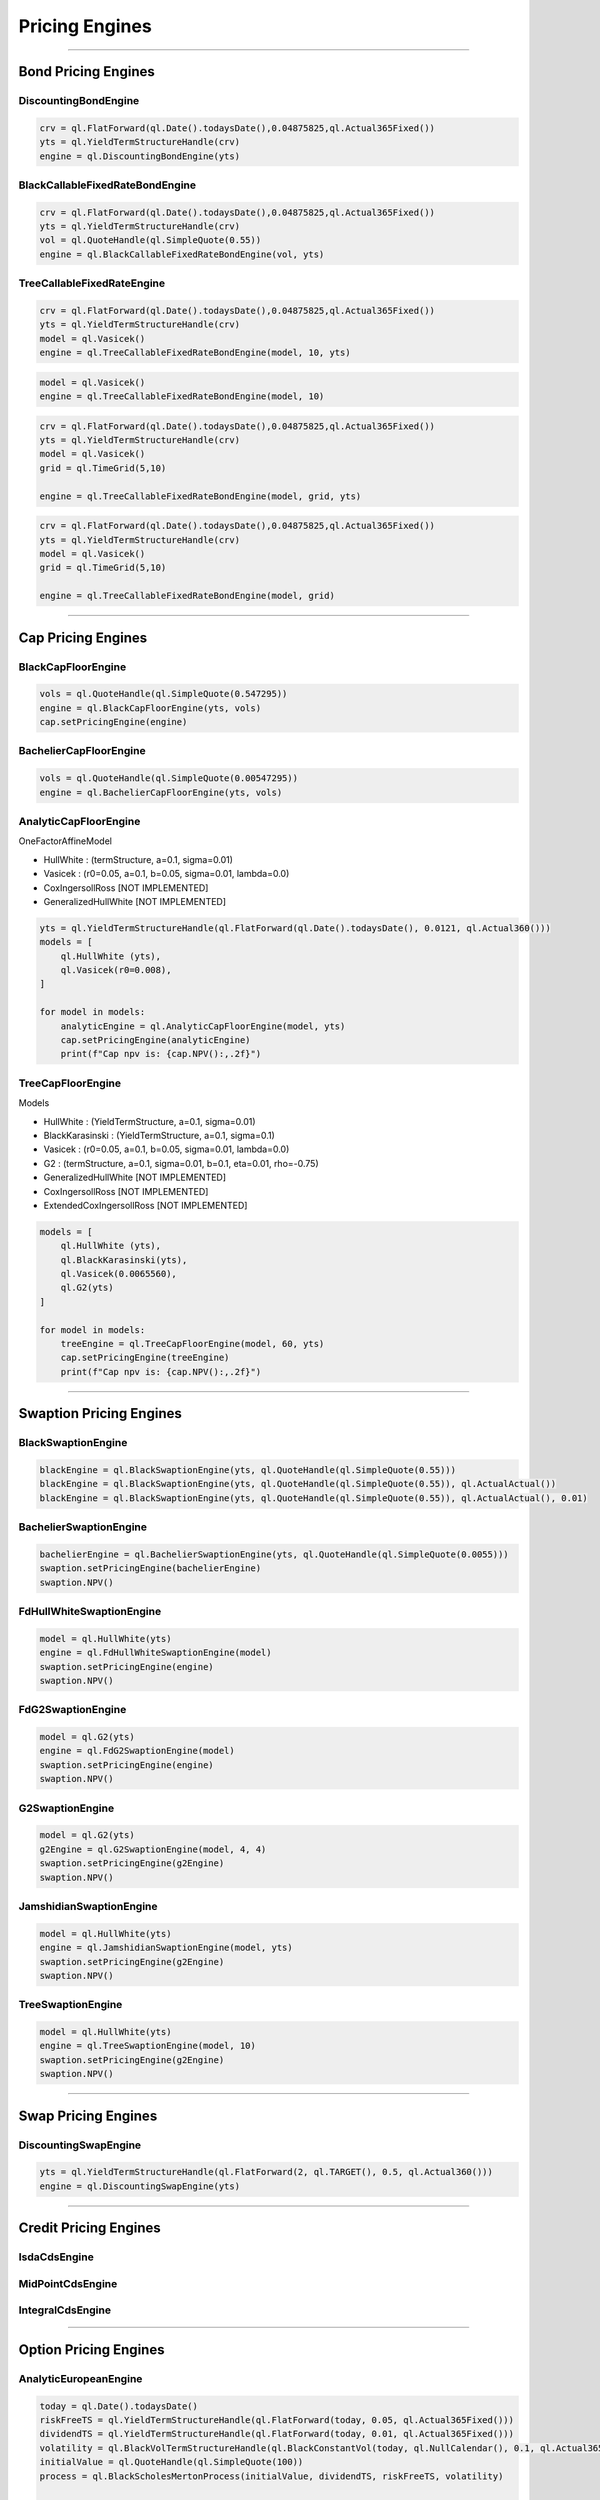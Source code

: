 ###############
Pricing Engines
###############

------

Bond Pricing Engines
####################

DiscountingBondEngine
*********************

.. function:: ql.DiscountingBondEngine(discountCurve)

.. code-block:: python

    crv = ql.FlatForward(ql.Date().todaysDate(),0.04875825,ql.Actual365Fixed())
    yts = ql.YieldTermStructureHandle(crv)
    engine = ql.DiscountingBondEngine(yts)

BlackCallableFixedRateBondEngine
********************************

.. function:: ql.BlackCallableFixedRateBondEngine(fwdYieldVol, discountCurve)

.. code-block:: python

    crv = ql.FlatForward(ql.Date().todaysDate(),0.04875825,ql.Actual365Fixed())
    yts = ql.YieldTermStructureHandle(crv)
    vol = ql.QuoteHandle(ql.SimpleQuote(0.55))
    engine = ql.BlackCallableFixedRateBondEngine(vol, yts)

TreeCallableFixedRateEngine
***************************

.. function:: ql.TreeCallableFixedRateBondEngine(shortRateModel, size, discountCurve)

.. code-block:: python

    crv = ql.FlatForward(ql.Date().todaysDate(),0.04875825,ql.Actual365Fixed())
    yts = ql.YieldTermStructureHandle(crv)
    model = ql.Vasicek()
    engine = ql.TreeCallableFixedRateBondEngine(model, 10, yts)

.. function:: ql.TreeCallableFixedRateBondEngine(shortRateModel, size)

.. code-block:: python

    model = ql.Vasicek()
    engine = ql.TreeCallableFixedRateBondEngine(model, 10)

.. function:: ql.TreeCallableFixedRateBondEngine(shortRateModel, TimeGrid, discountCurve)

.. code-block:: python

    crv = ql.FlatForward(ql.Date().todaysDate(),0.04875825,ql.Actual365Fixed())
    yts = ql.YieldTermStructureHandle(crv)
    model = ql.Vasicek()
    grid = ql.TimeGrid(5,10)

    engine = ql.TreeCallableFixedRateBondEngine(model, grid, yts)

.. function:: ql.TreeCallableFixedRateBondEngine(shortRateModel, TimeGrid)

.. code-block:: python

    crv = ql.FlatForward(ql.Date().todaysDate(),0.04875825,ql.Actual365Fixed())
    yts = ql.YieldTermStructureHandle(crv)
    model = ql.Vasicek()
    grid = ql.TimeGrid(5,10)

    engine = ql.TreeCallableFixedRateBondEngine(model, grid)



------

Cap Pricing Engines
###################

BlackCapFloorEngine
*******************


.. function:: ql.BlackCapFloorEngine(yieldTermStructure, quoteHandle)


.. code-block:: python

    vols = ql.QuoteHandle(ql.SimpleQuote(0.547295))
    engine = ql.BlackCapFloorEngine(yts, vols)
    cap.setPricingEngine(engine)

.. function:: ql.BlackCapFloorEngine(yieldTermStructure, OptionletVolatilityStructure)


BachelierCapFloorEngine
***********************

.. function:: ql.BachelierCapFloorEngine(yieldTermStructure, quoteHandle)

.. code-block:: python

    vols = ql.QuoteHandle(ql.SimpleQuote(0.00547295))
    engine = ql.BachelierCapFloorEngine(yts, vols)

.. function:: ql.BachelierCapFloorEngine(yieldTermStructure, OptionletVolatilityStructure)


AnalyticCapFloorEngine
**********************

.. function:: ql.AnalyticCapFloorEngine(OneFactorAffineModel, YieldTermStructure)

.. function:: ql.AnalyticCapFloorEngine(OneFactorAffineModel)

OneFactorAffineModel

- HullWhite : (termStructure, a=0.1, sigma=0.01)
- Vasicek : (r0=0.05, a=0.1, b=0.05, sigma=0.01, lambda=0.0)
- CoxIngersollRoss [NOT IMPLEMENTED]
- GeneralizedHullWhite [NOT IMPLEMENTED]

.. code-block:: python

    yts = ql.YieldTermStructureHandle(ql.FlatForward(ql.Date().todaysDate(), 0.0121, ql.Actual360()))
    models = [
        ql.HullWhite (yts),
        ql.Vasicek(r0=0.008),
    ]

    for model in models:
        analyticEngine = ql.AnalyticCapFloorEngine(model, yts)
        cap.setPricingEngine(analyticEngine)
        print(f"Cap npv is: {cap.NPV():,.2f}")


TreeCapFloorEngine
******************


.. function:: ql.TreeCapFloorEngine(ShortRateModel, Size, YieldTermStructure)

.. function:: ql.TreeCapFloorEngine(ShortRateModel, Size)

.. function:: ql.TreeCapFloorEngine(ShortRateModel, Size, TimeGrid, YieldTermStructure)

.. function:: ql.TreeCapFloorEngine(ShortRateModel, Size, TimeGrid)

Models

- HullWhite : (YieldTermStructure, a=0.1, sigma=0.01)
- BlackKarasinski : (YieldTermStructure, a=0.1, sigma=0.1)
- Vasicek : (r0=0.05, a=0.1, b=0.05, sigma=0.01, lambda=0.0)
- G2 : (termStructure, a=0.1, sigma=0.01, b=0.1, eta=0.01, rho=-0.75)
- GeneralizedHullWhite [NOT IMPLEMENTED]
- CoxIngersollRoss [NOT IMPLEMENTED]
- ExtendedCoxIngersollRoss [NOT IMPLEMENTED]

.. code-block:: python

    models = [
        ql.HullWhite (yts),
        ql.BlackKarasinski(yts),
        ql.Vasicek(0.0065560),
        ql.G2(yts)
    ]

    for model in models:
        treeEngine = ql.TreeCapFloorEngine(model, 60, yts)
        cap.setPricingEngine(treeEngine)
        print(f"Cap npv is: {cap.NPV():,.2f}")


------

Swaption Pricing Engines
########################


BlackSwaptionEngine
*******************


.. function:: ql.BlackSwaptionEngine(yts, quote)

.. function:: ql.BlackSwaptionEngine(yts, swaptionVolatilityStructure)

.. function:: ql.BlackSwaptionEngine(yts, quote, dayCounter)

.. function:: ql.BlackSwaptionEngine(yts, quote, dayCounter, displacement)

.. code-block:: python

    blackEngine = ql.BlackSwaptionEngine(yts, ql.QuoteHandle(ql.SimpleQuote(0.55)))
    blackEngine = ql.BlackSwaptionEngine(yts, ql.QuoteHandle(ql.SimpleQuote(0.55)), ql.ActualActual())
    blackEngine = ql.BlackSwaptionEngine(yts, ql.QuoteHandle(ql.SimpleQuote(0.55)), ql.ActualActual(), 0.01)



BachelierSwaptionEngine
***********************

.. function:: ql.BachelierSwaptionEngine(yts, quote)

.. function:: ql.BachelierSwaptionEngine(yts, swaptionVolatilityStructure)

.. function:: ql.BachelierSwaptionEngine(yts, quote, dayCounter)

.. code-block:: python

    bachelierEngine = ql.BachelierSwaptionEngine(yts, ql.QuoteHandle(ql.SimpleQuote(0.0055)))
    swaption.setPricingEngine(bachelierEngine)
    swaption.NPV()


FdHullWhiteSwaptionEngine
*************************

.. function:: ql.FdHullWhiteSwaptionEngine(model, range, interval)

.. code-block:: python

    model = ql.HullWhite(yts)
    engine = ql.FdHullWhiteSwaptionEngine(model)
    swaption.setPricingEngine(engine)
    swaption.NPV()


FdG2SwaptionEngine
******************

.. function:: ql.FdG2SwaptionEngine(model)

.. code-block:: python

    model = ql.G2(yts)
    engine = ql.FdG2SwaptionEngine(model)
    swaption.setPricingEngine(engine)
    swaption.NPV()


G2SwaptionEngine
****************

.. function:: ql.G2SwaptionEngine(model, range, interval)

.. code-block:: python

    model = ql.G2(yts)
    g2Engine = ql.G2SwaptionEngine(model, 4, 4)
    swaption.setPricingEngine(g2Engine)
    swaption.NPV()


JamshidianSwaptionEngine
************************

.. function:: ql.JamshidianSwaptionEngine(OneFactorAffineModel)

.. function:: ql.JamshidianSwaptionEngine(OneFactorAffineModel, YieldTermStructure)


.. code-block:: python

    model = ql.HullWhite(yts)
    engine = ql.JamshidianSwaptionEngine(model, yts)
    swaption.setPricingEngine(g2Engine)
    swaption.NPV()


TreeSwaptionEngine
******************

.. function:: ql.TreeSwaptionEngine(ShortRateModel, Size, YieldTermStructure)

.. function:: ql.TreeSwaptionEngine(ShortRateModel, Size)

.. function:: ql.TreeSwaptionEngine(ShortRateModel, TimeGrid, YieldTermStructure)

.. function:: ql.TreeSwaptionEngine(ShortRateModel, TimeGrid)


.. code-block:: python

    model = ql.HullWhite(yts)
    engine = ql.TreeSwaptionEngine(model, 10)
    swaption.setPricingEngine(g2Engine)
    swaption.NPV()


------


Swap Pricing Engines
####################

DiscountingSwapEngine
*********************

.. function:: ql.DiscountingSwapEngine(YieldTermStructure)

.. code-block:: python

    yts = ql.YieldTermStructureHandle(ql.FlatForward(2, ql.TARGET(), 0.5, ql.Actual360()))
    engine = ql.DiscountingSwapEngine(yts)


------


Credit Pricing Engines
######################

IsdaCdsEngine
*************

MidPointCdsEngine
*****************

IntegralCdsEngine
*****************


------


Option Pricing Engines
########################

AnalyticEuropeanEngine
**********************

.. function:: ql.AnalyticEuropeanEngine(GeneralizedBlackScholesProcess)

.. code-block:: python

    today = ql.Date().todaysDate()
    riskFreeTS = ql.YieldTermStructureHandle(ql.FlatForward(today, 0.05, ql.Actual365Fixed()))
    dividendTS = ql.YieldTermStructureHandle(ql.FlatForward(today, 0.01, ql.Actual365Fixed()))
    volatility = ql.BlackVolTermStructureHandle(ql.BlackConstantVol(today, ql.NullCalendar(), 0.1, ql.Actual365Fixed()))
    initialValue = ql.QuoteHandle(ql.SimpleQuote(100))
    process = ql.BlackScholesMertonProcess(initialValue, dividendTS, riskFreeTS, volatility)

    engine = ql.AnalyticEuropeanEngine(process)


MCEuropeanEngine
****************

.. function:: ql.MCEuropeanEngine(GeneralizedBlackScholesProcess, traits, timeSteps=None, timeStepsPerYear=None, brownianBridge=False, antitheticVariate=False, requiredSamples=None, requiredTolerance=None, maxSamples=None, seed=0)

.. code-block:: python

    today = ql.Date().todaysDate()
    riskFreeTS = ql.YieldTermStructureHandle(ql.FlatForward(today, 0.05, ql.Actual365Fixed()))
    dividendTS = ql.YieldTermStructureHandle(ql.FlatForward(today, 0.01, ql.Actual365Fixed()))
    volatility = ql.BlackVolTermStructureHandle(ql.BlackConstantVol(today, ql.NullCalendar(), 0.1, ql.Actual365Fixed()))
    initialValue = ql.QuoteHandle(ql.SimpleQuote(100))
    process = ql.BlackScholesMertonProcess(initialValue, dividendTS, riskFreeTS, volatility)

    steps = 2
    rng = "pseudorandom" # could use "lowdiscrepancy"
    numPaths = 100000

    engine = ql.MCEuropeanEngine(process, rng, steps, requiredSamples=numPaths)


FdBlackScholesVanillaEngine
***************************

Note that this engine is capable of pricing both European and American payoffs!

.. function:: ql.FdBlackScholesVanillaEngine(GeneralizedBlackScholesProcess, tGrid, xGrid, dampingSteps=0, schemeDesc=FdmSchemeDesc::Douglas(), localVol=False, illegalLocalVolOverwrite=None)

.. code-block:: python

    today = ql.Date().todaysDate()
    riskFreeTS = ql.YieldTermStructureHandle(ql.FlatForward(today, 0.05, ql.Actual365Fixed()))
    dividendTS = ql.YieldTermStructureHandle(ql.FlatForward(today, 0.01, ql.Actual365Fixed()))
    volatility = ql.BlackVolTermStructureHandle(ql.BlackConstantVol(today, ql.NullCalendar(), 0.1, ql.Actual365Fixed()))
    initialValue = ql.QuoteHandle(ql.SimpleQuote(100))
    process = ql.BlackScholesMertonProcess(initialValue, dividendTS, riskFreeTS, volatility)

    tGrid, xGrid = 2000, 200
    engine = ql.FdBlackScholesVanillaEngine(process, tGrid, xGrid)


MCAmericanEngine
****************

.. function:: ql.MCAmericanEngine(GeneralizedBlackScholesProcess, traits, timeSteps=None, timeStepsPerYear=None, antitheticVariate=False, controlVariate=False, requiredSamples=None, requiredTolerance=None, maxSamples=None, seed=0, polynomOrder=2, polynomType=0, nCalibrationSamples=2048, antitheticVariateCalibration=None, seedCalibration=None)

.. code-block:: python

    today = ql.Date().todaysDate()
    riskFreeTS = ql.YieldTermStructureHandle(ql.FlatForward(today, 0.05, ql.Actual365Fixed()))
    dividendTS = ql.YieldTermStructureHandle(ql.FlatForward(today, 0.01, ql.Actual365Fixed()))
    volatility = ql.BlackVolTermStructureHandle(ql.BlackConstantVol(today, ql.NullCalendar(), 0.1, ql.Actual365Fixed()))
    initialValue = ql.QuoteHandle(ql.SimpleQuote(100))
    process = ql.BlackScholesMertonProcess(initialValue, dividendTS, riskFreeTS, volatility)

    steps = 200
    rng = "pseudorandom" # could use "lowdiscrepancy"
    numPaths = 100000

    engine = ql.MCAmericanEngine(process, rng, steps, requiredSamples=numPaths)


AnalyticDiscreteGeometricAveragePriceAsianEngine
************************************************

.. function:: ql.AnalyticDiscreteGeometricAveragePriceAsianEngine(GeneralizedBlackScholesProcess)

.. code-block:: python

    today = ql.Date().todaysDate()
    riskFreeTS = ql.YieldTermStructureHandle(ql.FlatForward(today, 0.05, ql.Actual365Fixed()))
    dividendTS = ql.YieldTermStructureHandle(ql.FlatForward(today, 0.01, ql.Actual365Fixed()))
    volatility = ql.BlackVolTermStructureHandle(ql.BlackConstantVol(today, ql.NullCalendar(), 0.1, ql.Actual365Fixed()))
    initialValue = ql.QuoteHandle(ql.SimpleQuote(100))
    process = ql.BlackScholesMertonProcess(initialValue, dividendTS, riskFreeTS, volatility)

    engine = ql.AnalyticDiscreteGeometricAveragePriceAsianEngine(process)


AnalyticContinuousGeometricAveragePriceAsianEngine
**************************************************

.. function:: ql.AnalyticContinuousGeometricAveragePriceAsianEngine(GeneralizedBlackScholesProcess)

.. code-block:: python

    today = ql.Date().todaysDate()
    riskFreeTS = ql.YieldTermStructureHandle(ql.FlatForward(today, 0.05, ql.Actual365Fixed()))
    dividendTS = ql.YieldTermStructureHandle(ql.FlatForward(today, 0.01, ql.Actual365Fixed()))
    volatility = ql.BlackVolTermStructureHandle(ql.BlackConstantVol(today, ql.NullCalendar(), 0.1, ql.Actual365Fixed()))
    initialValue = ql.QuoteHandle(ql.SimpleQuote(100))
    process = ql.BlackScholesMertonProcess(initialValue, dividendTS, riskFreeTS, volatility)

    engine = ql.AnalyticContinuousGeometricAveragePriceAsianEngine(process)


MCDiscreteGeometricAPEngine
***************************

.. function:: ql.MCDiscreteGeometricAPEngine(GeneralizedBlackScholesProcess, traits, brownianBridge=False, antitheticVariate=False, requiredSamples=None, requiredTolerance=None, maxSamples=None, seed=0)

.. code-block:: python

    today = ql.Date().todaysDate()
    riskFreeTS = ql.YieldTermStructureHandle(ql.FlatForward(today, 0.05, ql.Actual365Fixed()))
    dividendTS = ql.YieldTermStructureHandle(ql.FlatForward(today, 0.01, ql.Actual365Fixed()))
    volatility = ql.BlackVolTermStructureHandle(ql.BlackConstantVol(today, ql.NullCalendar(), 0.1, ql.Actual365Fixed()))
    initialValue = ql.QuoteHandle(ql.SimpleQuote(100))
    process = ql.BlackScholesMertonProcess(initialValue, dividendTS, riskFreeTS, volatility)

    rng = "pseudorandom" # could use "lowdiscrepancy"
    numPaths = 100000

    engine = ql.MCDiscreteGeometricAPEngine(process, rng, requiredSamples=numPaths)


MCDiscreteArithmeticAPEngine
****************************

.. function:: ql.MCDiscreteArithmeticAPEngine(GeneralizedBlackScholesProcess, traits, brownianBridge=False, antitheticVariate=False, controlVariate=False, requiredSamples=None, requiredTolerance=None, maxSamples=None, seed=0)

.. code-block:: python

    today = ql.Date().todaysDate()
    riskFreeTS = ql.YieldTermStructureHandle(ql.FlatForward(today, 0.05, ql.Actual365Fixed()))
    dividendTS = ql.YieldTermStructureHandle(ql.FlatForward(today, 0.01, ql.Actual365Fixed()))
    volatility = ql.BlackVolTermStructureHandle(ql.BlackConstantVol(today, ql.NullCalendar(), 0.1, ql.Actual365Fixed()))
    initialValue = ql.QuoteHandle(ql.SimpleQuote(100))
    process = ql.BlackScholesMertonProcess(initialValue, dividendTS, riskFreeTS, volatility)

    rng = "pseudorandom" # could use "lowdiscrepancy"
    numPaths = 100000

    engine = ql.MCDiscreteArithmeticAPEngine(process, rng, requiredSamples=numPaths)


FdBlackScholesAsianEngine
*************************

Note that this engine will throw an error if asked to price Geometric averaging options. It only prices Dsicrete Arithmetic Asians.

.. function:: ql.FdBlackScholesAsianEngine(GeneralizedBlackScholesProcess, tGrid=100, xGrid=100, aGrid=50)

.. code-block:: python

    today = ql.Date().todaysDate()
    riskFreeTS = ql.YieldTermStructureHandle(ql.FlatForward(today, 0.05, ql.Actual365Fixed()))
    dividendTS = ql.YieldTermStructureHandle(ql.FlatForward(today, 0.01, ql.Actual365Fixed()))
    volatility = ql.BlackVolTermStructureHandle(ql.BlackConstantVol(today, ql.NullCalendar(), 0.1, ql.Actual365Fixed()))
    initialValue = ql.QuoteHandle(ql.SimpleQuote(100))
    process = ql.BlackScholesMertonProcess(initialValue, dividendTS, riskFreeTS, volatility)

    tGrid, xGrid, aGrid = 100, 100, 50
    engine = ql.FdBlackScholesAsianEngine(process, tGrid=tGrid, xGrid=xGrid, aGrid=aGrid)


MCEuropeanBasketEngine
**********************

.. function:: ql.MCEuropeanBasketEngine(GeneralizedBlackScholesProcess, traits, timeSteps=None, timeStepsPerYear=None, brownianBridge=False, antitheticVariate=False, requiredSamples=None, requiredTolerance=None, maxSamples=None, seed=0)

.. code-block:: python

  # Create a StochasticProcessArray for the various underlyings
  underlying_spots = [100., 100., 100., 100., 100.]
  underlying_vols = [0.1, 0.12, 0.13, 0.09, 0.11]
  underlying_corr_mat = [[1, 0.1, -0.1, 0, 0], [0.1, 1, 0, 0, 0.2], [-0.1, 0, 1, 0, 0], [0, 0, 0, 1, 0.15], [0, 0.2, 0, 0.15, 1]]

  today = ql.Date().todaysDate()
  day_count = ql.Actual365Fixed()
  calendar = ql.NullCalendar()

  riskFreeTS = ql.YieldTermStructureHandle(ql.FlatForward(today, 0.0, day_count))
  dividendTS = ql.YieldTermStructureHandle(ql.FlatForward(today, 0.0, day_count))

  processes = [ql.BlackScholesMertonProcess(ql.QuoteHandle(ql.SimpleQuote(x)),
                                            dividendTS,
                                            riskFreeTS,
                                            ql.BlackVolTermStructureHandle(ql.BlackConstantVol(today, calendar, y, day_count)))
               for x, y in zip(underlying_spots, underlying_vols)]

  multiProcess = ql.StochasticProcessArray(processes, underlying_corr_mat)

  # Create the pricing engine
  rng = "pseudorandom"
  numSteps = 500000
  stepsPerYear = 1
  seed = 43

  engine = ql.MCEuropeanBasketEngine(multiProcess, rng, timeStepsPerYear=stepsPerYear, requiredSamples=numSteps, seed=seed)


ForwardEuropeanEngine
*********************

This engine in python implements the C++ engine QuantLib::ForwardVanillaEngine (notice the subtle name change)

.. function:: ql.ForwardEuropeanEngine(process)

.. code-block:: python

    today = ql.Date().todaysDate()
    riskFreeTS = ql.YieldTermStructureHandle(ql.FlatForward(today, 0.05, ql.Actual365Fixed()))
    dividendTS = ql.YieldTermStructureHandle(ql.FlatForward(today, 0.01, ql.Actual365Fixed()))
    volatility = ql.BlackVolTermStructureHandle(ql.BlackConstantVol(today, ql.NullCalendar(), 0.1, ql.Actual365Fixed()))
    initialValue = ql.QuoteHandle(ql.SimpleQuote(100))
    process = ql.BlackScholesMertonProcess(initialValue, dividendTS, riskFreeTS, volatility)

    engine = ql.ForwardEuropeanEngine(process)


AnalyticHestonEngine
********************

.. function:: ql.AnalyticHestonEngine(HestonModel)

.. code-block:: python

    today = ql.Date().todaysDate()
    riskFreeTS = ql.YieldTermStructureHandle(ql.FlatForward(today, 0.05, ql.Actual365Fixed()))
    dividendTS = ql.YieldTermStructureHandle(ql.FlatForward(today, 0.01, ql.Actual365Fixed()))

    initialValue = ql.QuoteHandle(ql.SimpleQuote(100))
    v0 = 0.005
    kappa = 0.8
    theta = 0.008
    rho = 0.2
    sigma = 0.1

    hestonProcess = ql.HestonProcess(riskFreeTS, dividendTS, initialValue, v0, kappa, theta, sigma, rho)
    hestonModel = ql.HestonModel(hestonProcess)

    engine = ql.AnalyticHestonEngine(hestonModel)


MCEuropeanHestonEngine
**********************

.. function:: ql.MCEuropeanHestonEngine(HestonProcess, traits, timeSteps=None, timeStepsPerYear=None, antitheticVariate=False, requiredSamples=None, requiredTolerance=None, maxSamples=None, seed=0)

.. code-block:: python

    today = ql.Date().todaysDate()
    riskFreeTS = ql.YieldTermStructureHandle(ql.FlatForward(today, 0.05, ql.Actual365Fixed()))
    dividendTS = ql.YieldTermStructureHandle(ql.FlatForward(today, 0.01, ql.Actual365Fixed()))

    initialValue = ql.QuoteHandle(ql.SimpleQuote(100))
    v0 = 0.005
    kappa = 0.8
    theta = 0.008
    rho = 0.2
    sigma = 0.1

    hestonProcess = ql.HestonProcess(riskFreeTS, dividendTS, initialValue, v0, kappa, theta, sigma, rho)

    steps = 2
    rng = "pseudorandom" # could use "lowdiscrepancy"
    numPaths = 100000

    engine = ql.MCEuropeanHestonEngine(hestonProcess, rng, steps, requiredSamples=numPaths)


FdHestonVanillaEngine
*********************

.. function:: ql.FdHestonVanillaEngine(HestonModel, tGrid=100, xGrid=100, vGrid=50, dampingSteps=0, FdmSchemeDesc==FdmSchemeDesc::Hundsdorfer(), leverageFct=LocalVolTermStructure())

.. code-block:: python

    today = ql.Date().todaysDate()
    riskFreeTS = ql.YieldTermStructureHandle(ql.FlatForward(today, 0.05, ql.Actual365Fixed()))
    dividendTS = ql.YieldTermStructureHandle(ql.FlatForward(today, 0.01, ql.Actual365Fixed()))

    initialValue = ql.QuoteHandle(ql.SimpleQuote(100))
    v0 = 0.005
    kappa = 0.8
    theta = 0.008
    rho = 0.2
    sigma = 0.1

    hestonProcess = ql.HestonProcess(riskFreeTS, dividendTS, initialValue, v0, kappa, theta, sigma, rho)
    hestonModel = ql.HestonModel(hestonProcess)

    tGrid, xGrid, vGrid = 100, 100, 50
    dampingSteps = 0
    fdScheme = ql.FdmSchemeDesc.ModifiedCraigSneyd()

    engine = ql.FdHestonVanillaEngine(hestonModel, tGrid, xGrid, vGrid, dampingSteps, fdScheme)

